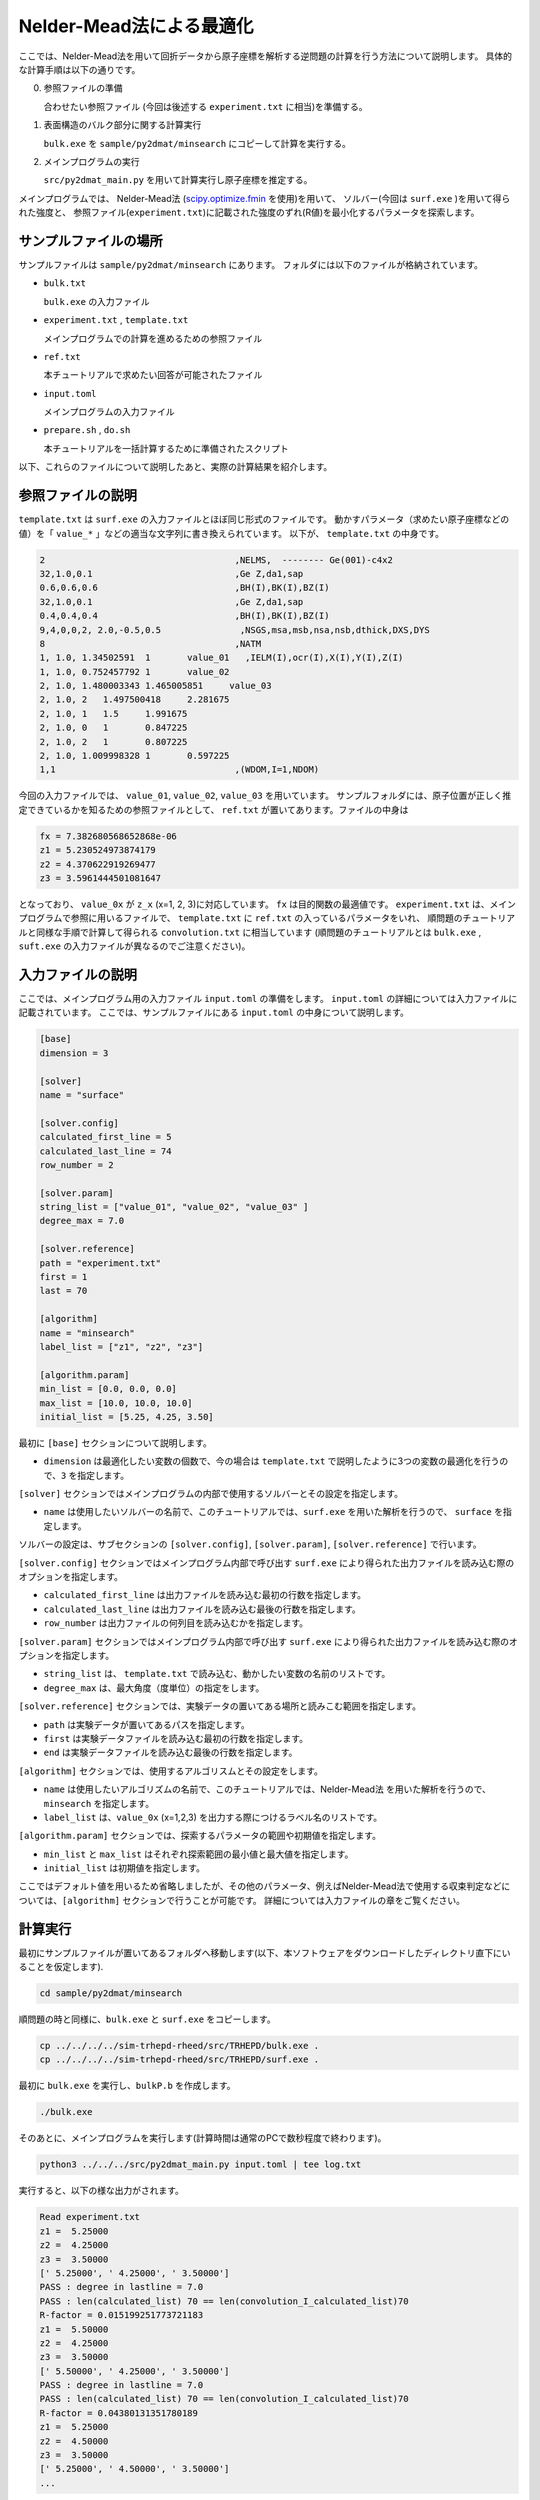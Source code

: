 Nelder-Mead法による最適化
====================================

ここでは、Nelder-Mead法を用いて回折データから原子座標を解析する逆問題の計算を行う方法について説明します。
具体的な計算手順は以下の通りです。

0. 参照ファイルの準備

   合わせたい参照ファイル (今回は後述する ``experiment.txt`` に相当)を準備する。

1. 表面構造のバルク部分に関する計算実行
   
   ``bulk.exe`` を ``sample/py2dmat/minsearch`` にコピーして計算を実行する。

2. メインプログラムの実行

   ``src/py2dmat_main.py`` を用いて計算実行し原子座標を推定する。

メインプログラムでは、
Nelder-Mead法 (`scipy.optimize.fmin <https://docs.scipy.org/doc/scipy/reference/generated/scipy.optimize.fmin.html>`_ を使用)を用いて、
ソルバー(今回は ``surf.exe`` )を用いて得られた強度と、
参照ファイル(``experiment.txt``)に記載された強度のずれ(R値)を最小化するパラメータを探索します。

サンプルファイルの場所
~~~~~~~~~~~~~~~~~~~~~~~~

サンプルファイルは ``sample/py2dmat/minsearch`` にあります。
フォルダには以下のファイルが格納されています。

- ``bulk.txt``

  ``bulk.exe`` の入力ファイル

- ``experiment.txt`` , ``template.txt``

  メインプログラムでの計算を進めるための参照ファイル

- ``ref.txt``

  本チュートリアルで求めたい回答が可能されたファイル

- ``input.toml``

  メインプログラムの入力ファイル

- ``prepare.sh`` , ``do.sh``

  本チュートリアルを一括計算するために準備されたスクリプト

以下、これらのファイルについて説明したあと、実際の計算結果を紹介します。

参照ファイルの説明
~~~~~~~~~~~~~~~~~~~

``template.txt`` は ``surf.exe`` の入力ファイルとほぼ同じ形式のファイルです。
動かすパラメータ（求めたい原子座標などの値）を「 ``value_*`` 」などの適当な文字列に書き換えられています。
以下が、 ``template.txt`` の中身です。

.. code-block::

    2                                    ,NELMS,  -------- Ge(001)-c4x2
    32,1.0,0.1                           ,Ge Z,da1,sap
    0.6,0.6,0.6                          ,BH(I),BK(I),BZ(I)
    32,1.0,0.1                           ,Ge Z,da1,sap
    0.4,0.4,0.4                          ,BH(I),BK(I),BZ(I)
    9,4,0,0,2, 2.0,-0.5,0.5               ,NSGS,msa,msb,nsa,nsb,dthick,DXS,DYS
    8                                    ,NATM
    1, 1.0, 1.34502591	1	value_01   ,IELM(I),ocr(I),X(I),Y(I),Z(I)
    1, 1.0, 0.752457792	1	value_02
    2, 1.0, 1.480003343	1.465005851	value_03
    2, 1.0, 2	1.497500418	2.281675
    2, 1.0, 1	1.5	1.991675
    2, 1.0, 0	1	0.847225
    2, 1.0, 2	1	0.807225
    2, 1.0, 1.009998328	1	0.597225
    1,1                                  ,(WDOM,I=1,NDOM)


今回の入力ファイルでは、 ``value_01``, ``value_02``, ``value_03`` を用いています。
サンプルフォルダには、原子位置が正しく推定できているかを知るための参照ファイルとして、
``ref.txt`` が置いてあります。ファイルの中身は

.. code-block::

  fx = 7.382680568652868e-06
  z1 = 5.230524973874179
  z2 = 4.370622919269477
  z3 = 3.5961444501081647

となっており、 ``value_0x`` が ``z_x`` (x=1, 2, 3)に対応しています。
``fx`` は目的関数の最適値です。
``experiment.txt`` は、メインプログラムで参照に用いるファイルで、
``template.txt`` に ``ref.txt`` の入っているパラメータをいれ、
順問題のチュートリアルと同様な手順で計算して得られる ``convolution.txt`` に相当しています
(順問題のチュートリアルとは ``bulk.exe`` , ``suft.exe`` の入力ファイルが異なるのでご注意ください)。


入力ファイルの説明
~~~~~~~~~~~~~~~~~~~

ここでは、メインプログラム用の入力ファイル ``input.toml`` の準備をします。
``input.toml`` の詳細については入力ファイルに記載されています。
ここでは、サンプルファイルにある ``input.toml`` の中身について説明します。

.. code-block::

    [base]
    dimension = 3

    [solver]
    name = "surface"

    [solver.config]
    calculated_first_line = 5
    calculated_last_line = 74
    row_number = 2

    [solver.param]
    string_list = ["value_01", "value_02", "value_03" ]
    degree_max = 7.0

    [solver.reference]
    path = "experiment.txt"
    first = 1
    last = 70

    [algorithm]
    name = "minsearch"
    label_list = ["z1", "z2", "z3"]

    [algorithm.param]
    min_list = [0.0, 0.0, 0.0]
    max_list = [10.0, 10.0, 10.0]
    initial_list = [5.25, 4.25, 3.50]


最初に ``[base]`` セクションについて説明します。

- ``dimension`` は最適化したい変数の個数で、今の場合は ``template.txt`` で説明したように3つの変数の最適化を行うので、``3`` を指定します。

``[solver]`` セクションではメインプログラムの内部で使用するソルバーとその設定を指定します。

- ``name`` は使用したいソルバーの名前で、このチュートリアルでは、``surf.exe`` を用いた解析を行うので、 ``surface`` を指定します。

ソルバーの設定は、サブセクションの ``[solver.config]``, ``[solver.param]``, ``[solver.reference]`` で行います。

``[solver.config]`` セクションではメインプログラム内部で呼び出す ``surf.exe`` により得られた出力ファイルを読み込む際のオプションを指定します。

- ``calculated_first_line`` は出力ファイルを読み込む最初の行数を指定します。

- ``calculated_last_line`` は出力ファイルを読み込む最後の行数を指定します。

- ``row_number`` は出力ファイルの何列目を読み込むかを指定します。

``[solver.param]`` セクションではメインプログラム内部で呼び出す ``surf.exe`` により得られた出力ファイルを読み込む際のオプションを指定します。

- ``string_list`` は、 ``template.txt`` で読み込む、動かしたい変数の名前のリストです。

- ``degree_max`` は、最大角度（度単位）の指定をします。

``[solver.reference]`` セクションでは、実験データの置いてある場所と読みこむ範囲を指定します。

- ``path`` は実験データが置いてあるパスを指定します。

- ``first`` は実験データファイルを読み込む最初の行数を指定します。

- ``end`` は実験データファイルを読み込む最後の行数を指定します。

``[algorithm]`` セクションでは、使用するアルゴリスムとその設定をします。

- ``name`` は使用したいアルゴリズムの名前で、このチュートリアルでは、Nelder-Mead法 を用いた解析を行うので、 ``minsearch`` を指定します。

- ``label_list`` は、``value_0x`` (x=1,2,3) を出力する際につけるラベル名のリストです。

``[algorithm.param]`` セクションでは、探索するパラメータの範囲や初期値を指定します。

- ``min_list`` と ``max_list`` はそれぞれ探索範囲の最小値と最大値を指定します。
- ``initial_list`` は初期値を指定します。

ここではデフォルト値を用いるため省略しましたが、その他のパラメータ、例えばNelder-Mead法で使用する収束判定などについては、``[algorithm]`` セクションで行うことが可能です。
詳細については入力ファイルの章をご覧ください。

計算実行
~~~~~~~~~~~~

最初にサンプルファイルが置いてあるフォルダへ移動します(以下、本ソフトウェアをダウンロードしたディレクトリ直下にいることを仮定します).

.. code-block::

    cd sample/py2dmat/minsearch

順問題の時と同様に、``bulk.exe`` と ``surf.exe`` をコピーします。

.. code-block::

    cp ../../../../sim-trhepd-rheed/src/TRHEPD/bulk.exe .
    cp ../../../../sim-trhepd-rheed/src/TRHEPD/surf.exe .

最初に ``bulk.exe`` を実行し、``bulkP.b`` を作成します。

.. code-block::

    ./bulk.exe

そのあとに、メインプログラムを実行します(計算時間は通常のPCで数秒程度で終わります)。

.. code-block::

    python3 ../../../src/py2dmat_main.py input.toml | tee log.txt

実行すると、以下の様な出力がされます。

.. code-block::

    Read experiment.txt
    z1 =  5.25000
    z2 =  4.25000
    z3 =  3.50000
    [' 5.25000', ' 4.25000', ' 3.50000']
    PASS : degree in lastline = 7.0
    PASS : len(calculated_list) 70 == len(convolution_I_calculated_list)70
    R-factor = 0.015199251773721183
    z1 =  5.50000
    z2 =  4.25000
    z3 =  3.50000
    [' 5.50000', ' 4.25000', ' 3.50000']
    PASS : degree in lastline = 7.0
    PASS : len(calculated_list) 70 == len(convolution_I_calculated_list)70
    R-factor = 0.04380131351780189
    z1 =  5.25000
    z2 =  4.50000
    z3 =  3.50000
    [' 5.25000', ' 4.50000', ' 3.50000']
    ...

``z1``, ``z2``, ``z3`` に各ステップでの候補パラメータと、その時の``R-factor`` が出力されます。
また各ステップでの計算結果は ``Logxxxxx`` (xxxxxにステップ数)のフォルダに出力されます。
最終的に推定されたパラメータは、``res.dat`` に出力されます。今の場合、

.. code-block::

    z1 = 5.230524973874179
    z2 = 4.370622919269477
    z3 = 3.5961444501081647

が得られ、正解のデータ ``ref.txt`` と同じ値が得られていることがわかります。
なお、一括計算するスクリプトとして ``do.sh`` を用意しています。
``do.sh`` では ``res.txt`` と ``ref.txt`` の差分も比較しています。
以下、説明は割愛しますが、その中身を掲載します。

.. code-block::

  sh ./prepare.sh

  ./bulk.exe

  time python3 ../../../src/py2dmat_main.py input.toml | tee log.txt

  echo diff res.txt ref.txt
  res=0
  diff res.txt ref.txt || res=$?
  if [ $res -eq 0 ]; then
    echo Test PASS
    true
  else
    echo Test FAILED: res.txt and ref.txt differ
    false
  fi

計算結果の可視化
~~~~~~~~~~~~~~~~~~~

それぞれのステップでのロッキングカーブのデータは、``Logxxxxx`` (xxxxはステップ数)に ``RockingCurve.txt`` として保存されています。
このデータを可視化するツール ``draw_RC_double.py`` が準備されています。
ここでは、このツールを利用して結果を可視化します。

.. code-block::

    cp 0/Log00000001/RockingCurve.txt RockingCurve_ini.txt
    cp 0/Log00000017/RockingCurve.txt RockingCurve_con.txt
    cp ../../../script/draw_RC_double.py .
    python draw_RC_double.py

上記を実行することで、``RC_double_minsearch.png`` が出力されます。

.. figure:: ../img/RC_double_minsearch.*

    Nelder-Mead法を用いた解析。赤丸が実験値、青線が最初のステップ、緑線が最後のステップで得られたロッキングカーブを表す。

図から最後のステップでは実験値と一致していることがわかります。
